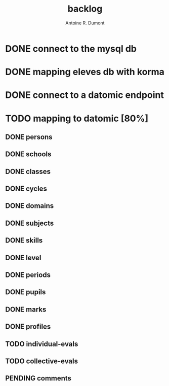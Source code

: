 #+title: backlog
#+author: Antoine R. Dumont

* DONE connect to the mysql db
CLOSED: [2013-04-01 lun. 20:47]
* DONE mapping eleves db with korma
CLOSED: [2013-04-01 lun. 20:48]
* DONE connect to a datomic endpoint
CLOSED: [2013-04-01 lun. 20:48]
* TODO mapping to datomic [80%]
** DONE persons
CLOSED: [2013-04-01 lun. 20:48]
** DONE schools
CLOSED: [2013-04-01 lun. 20:48]
** DONE classes
CLOSED: [2013-04-01 lun. 20:48]
** DONE cycles
CLOSED: [2013-04-01 lun. 20:49]
** DONE domains
CLOSED: [2013-04-01 lun. 20:50]
** DONE subjects
CLOSED: [2013-04-01 lun. 20:50]
** DONE skills
CLOSED: [2013-04-01 lun. 20:50]
** DONE level
CLOSED: [2013-04-01 lun. 21:16]
** DONE periods
CLOSED: [2013-04-01 lun. 22:31]
** DONE pupils
CLOSED: [2013-04-01 lun. 23:41]
** DONE marks
CLOSED: [2013-04-02 mar. 09:08]
** DONE profiles
CLOSED: [2013-04-02 mar. 09:15]
** TODO individual-evals
** TODO collective-evals
** PENDING comments
